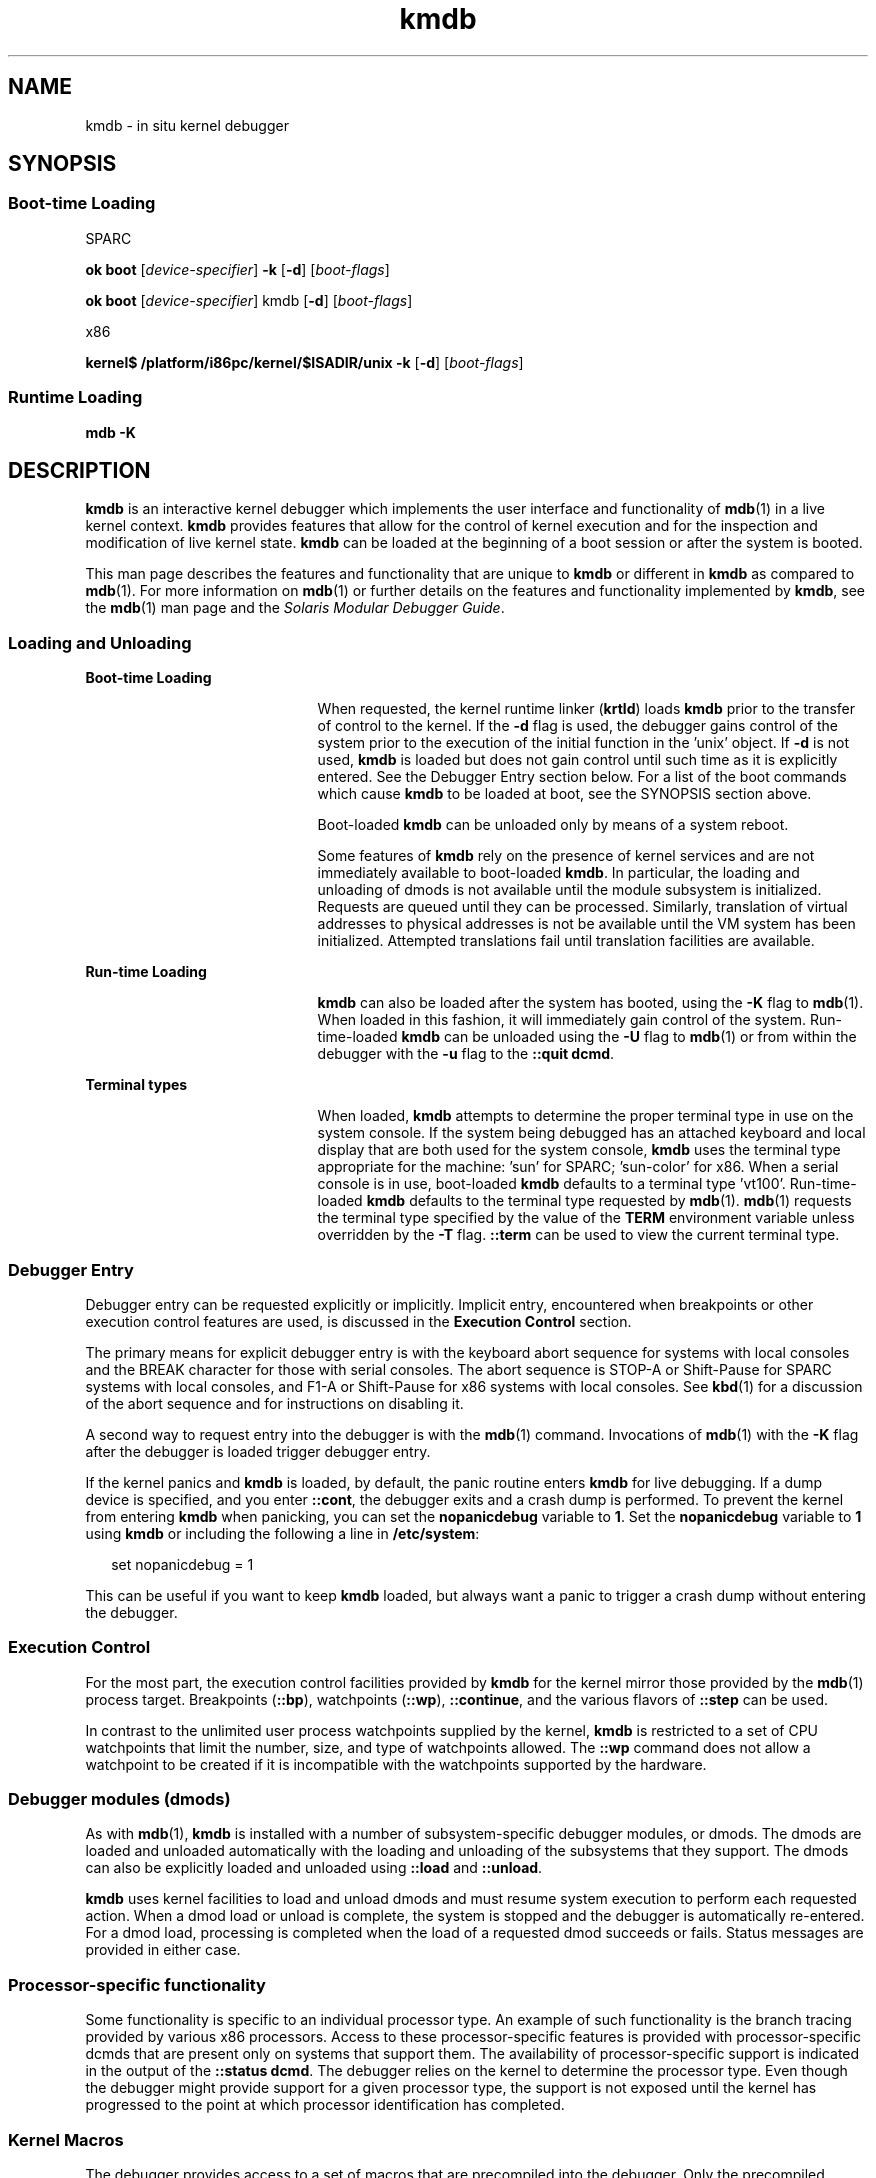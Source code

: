'\" te
.\" Copyright (c) 2007, Sun Microsystems, Inc. All Rights Reserved.
.\" The contents of this file are subject to the terms of the Common Development and Distribution License (the "License").  You may not use this file except in compliance with the License.
.\" You can obtain a copy of the license at usr/src/OPENSOLARIS.LICENSE or http://www.opensolaris.org/os/licensing.  See the License for the specific language governing permissions and limitations under the License.
.\" When distributing Covered Code, include this CDDL HEADER in each file and include the License file at usr/src/OPENSOLARIS.LICENSE.  If applicable, add the following below this CDDL HEADER, with the fields enclosed by brackets "[]" replaced with your own identifying information: Portions Copyright [yyyy] [name of copyright owner]
.TH kmdb 1 "3 May 2007" "SunOS 5.11" "User Commands"
.SH NAME
kmdb \- in situ kernel debugger
.SH SYNOPSIS
.SS "Boot-time Loading"
.sp
.LP
SPARC
.LP
.nf
\fBok boot\fR [\fIdevice-specifier\fR] \fB-k\fR [\fB-d\fR] [\fIboot-flags\fR]
.fi

.LP
.nf
\fBok boot\fR [\fIdevice-specifier\fR] kmdb [\fB-d\fR] [\fIboot-flags\fR]
.fi

.sp
.LP
x86
.LP
.nf
\fBkernel$\fR \fB/platform/i86pc/kernel/$ISADIR/unix\fR \fB-k\fR [\fB-d\fR] [\fIboot-flags\fR]
.fi

.SS "Runtime Loading"
.LP
.nf
\fBmdb\fR \fB-K\fR
.fi

.SH DESCRIPTION
.sp
.LP
\fBkmdb\fR is an interactive kernel debugger which implements the user interface and functionality of \fBmdb\fR(1) in a live kernel context. \fBkmdb\fR provides features that allow for the control of kernel execution and for the inspection and modification of live kernel state. \fBkmdb\fR can be loaded at the beginning of a boot session or after the system is booted.
.sp
.LP
This man page describes the features and functionality that are unique to \fBkmdb\fR or different in \fBkmdb\fR as compared to \fBmdb\fR(1). For more information on \fBmdb\fR(1) or further details on the features and functionality implemented by \fBkmdb\fR, see the \fBmdb\fR(1) man page and the \fISolaris Modular Debugger Guide\fR.
.SS "Loading and Unloading"
.sp
.ne 2
.mk
.na
\fBBoot-time Loading\fR
.ad
.RS 21n
.rt  
When requested, the kernel runtime linker (\fBkrtld\fR) loads \fBkmdb\fR prior to the transfer of control to the kernel. If the \fB-d\fR flag is used, the debugger gains control of the system prior to the execution of the initial function in the 'unix' object. If \fB-d\fR is not used, \fBkmdb\fR is loaded but does not gain control until such time as it is explicitly entered. See the Debugger Entry section below. For a list of the boot commands which cause \fBkmdb\fR to be loaded at boot, see the SYNOPSIS section above.
.sp
Boot-loaded \fBkmdb\fR can be unloaded only by means of a system reboot.
.sp
Some features of \fBkmdb\fR rely on the presence of kernel services and are not immediately available to boot-loaded \fBkmdb\fR. In particular, the loading and unloading of dmods is not available until the module subsystem is initialized. Requests are queued until they can be processed. Similarly, translation of virtual addresses to physical addresses is not be available until the VM system has been initialized. Attempted translations fail until translation facilities are available.
.RE

.sp
.ne 2
.mk
.na
\fBRun-time Loading\fR
.ad
.RS 21n
.rt  
\fBkmdb\fR can also be loaded after the system has booted, using the \fB-K\fR flag to \fBmdb\fR(1). When loaded in this fashion, it will immediately gain control of the system. Run-time-loaded \fBkmdb\fR can be unloaded using the \fB-U\fR flag to \fBmdb\fR(1) or from within the debugger with the \fB-u\fR flag to the \fB::quit dcmd\fR.
.RE

.sp
.ne 2
.mk
.na
\fBTerminal types\fR
.ad
.RS 21n
.rt  
When loaded, \fBkmdb\fR attempts to determine the proper terminal type in use on the system console. If the system being debugged has an attached keyboard and local display that are both used for the system console, \fBkmdb\fR uses the terminal type appropriate for the machine: 'sun' for SPARC; 'sun-color' for x86. When a serial console is in use, boot-loaded \fBkmdb\fR defaults to a terminal type 'vt100'. Run-time-loaded \fBkmdb\fR defaults to the terminal type requested by \fBmdb\fR(1). \fBmdb\fR(1) requests the terminal type specified by the value of the \fBTERM\fR environment variable unless overridden by the \fB-T\fR flag. \fB::term\fR can be used to view the current terminal type.
.RE

.SS "Debugger Entry"
.sp
.LP
Debugger entry can be requested explicitly or implicitly. Implicit entry, encountered when breakpoints or other execution control features are used, is discussed in the \fBExecution Control\fR section.
.sp
.LP
The primary means for explicit debugger entry is with the keyboard abort sequence for systems with local consoles and the BREAK character for those with serial consoles. The abort sequence is STOP-A or Shift-Pause for SPARC systems with local consoles, and F1-A or Shift-Pause for x86 systems with local consoles. See \fBkbd\fR(1) for a discussion of the abort sequence and for instructions on disabling it.
.sp
.LP
A second way to request entry into the debugger is with the \fBmdb\fR(1) command. Invocations of \fBmdb\fR(1) with the \fB-K\fR flag after the debugger is loaded trigger debugger entry.
.sp
.LP
If the kernel panics and \fBkmdb\fR is loaded, by default, the panic routine enters \fBkmdb\fR for live debugging. If a dump device is specified, and you enter \fB::cont\fR, the debugger exits and a crash dump is performed. To prevent the kernel from entering \fBkmdb\fR when panicking, you can set the \fBnopanicdebug\fR variable to \fB1\fR. Set the \fBnopanicdebug\fR variable to \fB1\fR using \fBkmdb\fR or including the following a line in \fB/etc/system\fR: 
.sp
.in +2
.nf
set nopanicdebug = 1
.fi
.in -2
.sp

.sp
.LP
This can be useful if you want to keep \fBkmdb\fR loaded, but always want a panic to trigger a crash dump without entering the debugger.
.SS "Execution Control"
.sp
.LP
For the most part, the execution control facilities provided by \fBkmdb\fR for the kernel mirror those provided by the \fBmdb\fR(1) process target. Breakpoints (\fB::bp\fR), watchpoints (\fB::wp\fR), \fB::continue\fR, and the various flavors of \fB::step\fR can be used.
.sp
.LP
In contrast to the unlimited user process watchpoints supplied by the kernel, \fBkmdb\fR is restricted to a set of CPU watchpoints that limit the number, size, and type of watchpoints allowed. The \fB::wp\fR command does not allow a watchpoint to be created if it is incompatible with the watchpoints supported by the hardware.
.SS "Debugger modules (dmods)"
.sp
.LP
As with \fBmdb\fR(1), \fBkmdb\fR is installed with a number of subsystem-specific debugger modules, or dmods. The dmods are loaded and unloaded automatically with the loading and unloading of the subsystems that they support. The dmods can also be explicitly loaded and unloaded using \fB::load\fR and \fB::unload\fR.
.sp
.LP
\fBkmdb\fR uses kernel facilities to load and unload dmods and must resume system execution to perform each requested action. When a dmod load or unload is complete, the system is stopped and the debugger is automatically re-entered. For a dmod load, processing is completed when the load of a requested dmod succeeds or fails. Status messages are provided in either case.
.SS "Processor-specific functionality"
.sp
.LP
Some functionality is specific to an individual processor type. An example of such functionality is the branch tracing provided by various x86 processors. Access to these processor-specific features is provided with processor-specific dcmds that are present only on systems that support them. The availability of processor-specific support is indicated in the output of the \fB::status dcmd\fR. The debugger relies on the kernel to determine the processor type. Even though the debugger might provide support for a given processor type, the support is not exposed until the kernel has progressed to the point at which processor identification has completed.
.SS "Kernel Macros"
.sp
.LP
The debugger provides access to a set of macros that are precompiled into the debugger. Only the precompiled macros are available . Unlike with \fBmdb\fR(1), the \fB$< dcmd\fR may not be used to load macros from arbitrary locations. Use the \fB$M\fR command to list the available macros.
.SS "Built-in dcmds"
.sp
.LP
This section lists dcmds that are unique to \fBkmdb\fR or those with behavior that differs in \fBkmdb\fR as compared to \fBmdb\fR(1).
.sp
.ne 2
.mk
.na
\fB\fB[\fR\fIaddress\fR]\fB::bp [+/-dDestT]\fR [\fB-c\fR \fIcmd\fR] [\fB-n\fR \fIcount\fR] \fIsym\fR ...\fR
.ad
.br
.na
\fB\fIaddress\fR \fB:b [\fR\fIcmd\fR \fB\&...]\fR\fR
.ad
.sp .6
.RS 4n
Set a breakpoint at the specified locations. The \fB::bp\fR dcmd sets a breakpoint at each address or symbol specified, including an optional address specified by an explicit expression preceding the dcmd, and each string or immediate value following the dcmd. The arguments can be symbol names or immediate values denoting a particular virtual address of interest.
.sp
If a symbol name is specified, the name may refer to a symbol that cannot yet be evaluated. It might consist of an object name and function name in a load object that has not yet been opened. In such a case, the breakpoint is deferred and is not active in the target until an object matching the given name is loaded. The breakpoint is automatically enabled when the load object is opened.
.sp
The \fB-d\fR, \fB-D\fR, \fB-e\fR, \fB-s\fR, \fB-t\fR, \fB-T\fR, \fB-c\fR, and \fB-n\fR options have the same meaning as they do for the \fB::evset\fR dcmd. See \fBmdb\fR(1) for a description of \fB::evset\fR. If the \fB:b\fR form of the dcmd is used, a breakpoint is set only at the virtual address specified by the expression preceding the dcmd. The arguments following the \fB:b\fR dcmd are concatenated together to form the callback string. If this string contains meta-characters, it must be quoted.
.RE

.sp
.ne 2
.mk
.na
\fB\fB::branches\fR [\fB-v\fR]\fR
.ad
.br
.na
\fB(x86 only)\fR
.ad
.sp .6
.RS 4n
Display the last branches taken by the CPU. This dcmd is supported only on x86 systems, and is available only when processor-specific support is detected and enabled. The number and type of branches displayed is dependent on the capabilities of the branch tracing facilities provided by the CPU. When the \fB-v\fR option is used, the instructions prior to a given branch are displayed.
.RE

.sp
.ne 2
.mk
.na
\fB[\fIfunction\fR] \fB::call\fR [\fIarg\fR [\fIarg\fR ...]]\fR
.ad
.sp .6
.RS 4n
Call the specified function using the specified arguments. The called function must be listed as a function in the symbol table for a loaded module. String arguments are passed by reference. When the call completes, the return value of the function is displayed.
.sp
This dcmd must be used with extreme caution. The kernel will not be resumed when the call is made. The function being called may not make any assumptions regarding the availability of any kernel services, and must not perform operations or calls that may block. The user must also beware of any side-effects introduced by the called function, as kernel stability might be affected.
.RE

.sp
.ne 2
.mk
.na
\fB[\fIaddr\fR] \fB::cpuregs\fR [\fB-c\fR \fIcpuid\fR]\fR
.ad
.sp .6
.RS 4n
Display the current general purpose register set for the specified CPU, in the format used by \fB::regs\fR.
.RE

.sp
.ne 2
.mk
.na
\fB[\fIaddr\fR] \fB::cpustack\fR [\fB-c\fR \fIcpuid\fR]\fR
.ad
.sp .6
.RS 4n
Print a C stack backtrace for the specified CPU. The backtrace displayed is for the point at which the specified CPU entered or was stopped by the debugger.
.RE

.sp
.ne 2
.mk
.na
\fB\fIaddr\fR[,\fIlen\fR] \fB::in\fR [\fB-L\fR \fIlen\fR]\fR
.ad
.br
.na
\fB(x86 only)\fR
.ad
.sp .6
.RS 4n
Read \fIlen\fR bytes from the I/O port specified by \fIaddr\fR. The value of the \fB-L\fR option, if provided, takes precedence over the value of the repeat count. The read length must be 1, 2, or 4 bytes, and the port address must have the same alignment as the length.
.RE

.sp
.ne 2
.mk
.na
\fB\fIaddr\fR[,\fIlen\fR] \fB::out\fR [\fB-L\fR \fIlen\fR] \fIvalue\fR\fR
.ad
.br
.na
\fB(x86 only)\fR
.ad
.sp .6
.RS 4n
Write value to the len-byte I/O port specified by \fIaddr\fR. The value of the \fB-L\fR option, if provided, takes precedence over the value of the repeat count. The write length must be 1, 2, or 4 bytes and the port address must have the same alignment as the length.
.RE

.sp
.ne 2
.mk
.na
\fB\fB::quit\fR [\fB-u\fR]\fR
.ad
.br
.na
\fB\fB$q\fR\fR
.ad
.sp .6
.RS 4n
Causes the debugger to exit. When the \fB-u\fR option is used, the system is resumed and the debugger is unloaded. The \fB-u\fR option may not be used if the debugger was loaded at boot. When the \fB-u\fR option is not used, SPARC systems will exit to the boot PROM \fBok\fR prompt. The \fBgo\fR command can be used to re-enter the debugger. On x86 systems, a prompt is displayed that requests permission to reboot the machine.
.RE

.sp
.ne 2
.mk
.na
\fB\fB::step [over|out|branch]\fR\fR
.ad
.sp .6
.RS 4n
Step the target one instruction. The optional \fBover\fR argument is used to step over subroutine calls. When the optional \fBout\fR argument is specified, the target program continues until control returns from the current function.
.sp
The optional \fBbranch\fR argument is available only on x86 systems when processor-specific support is detected and enabled. When \fB::step branch\fR is specified, the target program continues until the next branching instruction is encountered.
.sp
On SPARC systems, the \fB::step dcmd\fR may not be used to step 'ta' instructions. Similarly, it may not be used on x86 systems to step 'int' instructions. If the step results in a trap that cannot be resolved by the debugger, a message to that effect is printed and the step will fail.
.RE

.sp
.ne 2
.mk
.na
\fB\fBcpuid::switch\fR\fR
.ad
.br
.na
\fB\fBcpuid:x\fR\fR
.ad
.sp .6
.RS 4n
Use the specified CPU as the representative. Stack traces, general purpose register dumps, and similar functionality use the new representative CPU as the data source. Full execution control functionality is available on the new representative CPU.
.RE

.sp
.ne 2
.mk
.na
\fB\fB::term\fR\fR
.ad
.sp .6
.RS 4n
Display the current terminal type.
.RE

.sp
.ne 2
.mk
.na
\fB\fIaddr\fR\fB[,\fR\fIlen\fR]\fB::wp [+/-dDestT]\fR [\fB-rwx\fR] [\fB-pi\fR] [\fB-n\fR \fIcount\fR] [\fB-c\fR \fIcmd\fR]\fR
.ad
.br
.na
\fB\fB\fIaddr\fR[,\fIlen\fR]\fR\fB:a [\fIcmd\fR\fR \fB\&...]\fR\fR
.ad
.br
.na
\fB\fB\fIaddr\fR[,\fIlen\fR]\fR\fB:p [\fIcmd\fR\fR \fB\&...]\fR\fR
.ad
.br
.na
\fB\fB\fIaddr\fR[,\fIlen\fR]\fR\fB:w [\fIcmd\fR\fR \fB\&...]\fR\fR
.ad
.sp .6
.RS 4n
Set a watchpoint at the specified address, interpreted by default as a virtual address. If the \fB-p\fR option is used, the address is interpreted as a physical address. On x86 platforms, watchpoints can be set on I/O ports using the \fB-i\fR option. When the \fB-i\fR option is used, the address is interpreted as that of an I/O port.
.sp
The length in bytes of the watched region can be set by specifying an optional repeat count preceding the dcmd. If no length is explicitly set, the default is one byte. The \fB::wp\fR dcmd allows the watchpoint to be configured to trigger on any combination of read (\fB-r\fR option), write (\fB-w\fR option), or execute (\fB-x\fR option) access.
.sp
The \fB-d\fR, \fB-D\fR, \fB-e\fR, \fB-s\fR, \fB-t\fR, \fB-T\fR, \fB-c\fR, and \fB-n\fR options have the same meaning as they do for the \fB::evset\fR dcmd. See \fBmdb\fR(1) for a description of \fB::evset\fR. The \fB:a\fR dcmd sets a read access watchpoint at the specified address. The \fB:p\fR dcmd sets an execute access watchpoint at the specified address. The \fB:w\fR dcmd sets a write access watchpoint at the specified address. The arguments following the \fB:a\fR, \fB:p\fR, and \fB:w\fR dcmds are concatenated together to form the callback string. If the string contains meta-characters, it must be quoted.
.RE

.SH ATTRIBUTES
.sp
.LP
See \fBattributes\fR(5) for descriptions of the following attributes:
.sp

.sp
.TS
tab() box;
cw(2.75i) |cw(2.75i) 
lw(2.75i) |lw(2.75i) 
.
ATTRIBUTE TYPEATTRIBUTE VALUE
_
AvailabilitySUNWckr (debugger)
_
SUNWmdbr (dmods)
_
Interface StabilityEvolving
.TE

.SH SEE ALSO
.sp
.LP
\fBmdb\fR(1), \fBboot\fR(1M), \fBdumpadm\fR(1M), \fBkernel\fR(1M), \fBsystem\fR(4), \fBattributes\fR(5)
.sp
.LP
\fISolaris Modular Debugger Guide\fR
.SS "SPARC Only"
.sp
.LP
\fBkbd\fR(1)
.SH NOTES
.SS "Limitations on Memory Available to the Debugger"
.sp
.LP
The memory region available to the debugger is allocated when the debugger is loaded, and is fixed at that point. If dcmds attempt to allocate more memory than is available, they will, if possible, be terminated. The debugger will attempt to recover gracefully from an out-of-memory situation, but may be unable to, and may be forced to terminate the system. This constraint is especially acute on 32-bit x86 systems.
.SS "Performance Impact"
.sp
.LP
System performance will be negatively impacted by the loading of \fBkmdb\fR, as the debugger will consume kernel memory and other limited system resources.
